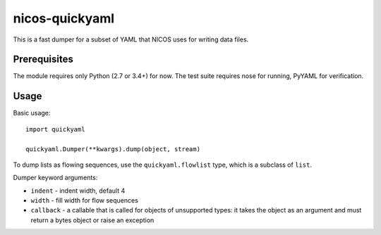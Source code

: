 nicos-quickyaml
===============

This is a fast dumper for a subset of YAML that NICOS uses for writing data files.


Prerequisites
-------------

The module requires only Python (2.7 or 3.4+) for now.
The test suite requires nose for running, PyYAML for verification.


Usage
-----

Basic usage::

    import quickyaml

    quickyaml.Dumper(**kwargs).dump(object, stream)

To dump lists as flowing sequences, use the ``quickyaml.flowlist`` type, which
is a subclass of ``list``.

Dumper keyword arguments:

* ``indent`` - indent width, default 4
* ``width`` - fill width for flow sequences
* ``callback`` - a callable that is called for objects of unsupported types:
  it takes the object as an argument and must return a bytes object or raise
  an exception
